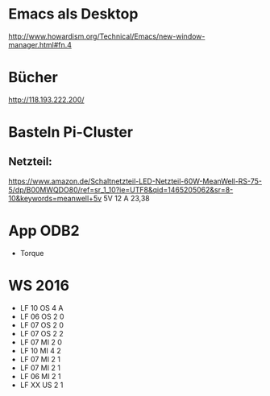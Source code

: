 * Emacs als Desktop
http://www.howardism.org/Technical/Emacs/new-window-manager.html#fn.4
* Bücher
http://118.193.222.200/

* Basteln Pi-Cluster
** Netzteil:
https://www.amazon.de/Schaltnetzteil-LED-Netzteil-60W-MeanWell-RS-75-5/dp/B00MWQDO80/ref=sr_1_10?ie=UTF8&qid=1465205062&sr=8-10&keywords=meanwell+5v
5V 12 A 23,38
* App ODB2
- Torque
* WS 2016
- LF 10 OS 4 A
- LF 06 OS 2 0
- LF 07 OS 2 0
- LF 07 OS 2 2
- LF 07 MI 2 0
- LF 10 MI 4 2
- LF 07 MI 2 1
- LF 07 MI 2 1
- LF 06 MI 2 1
- LF XX US 2 1
